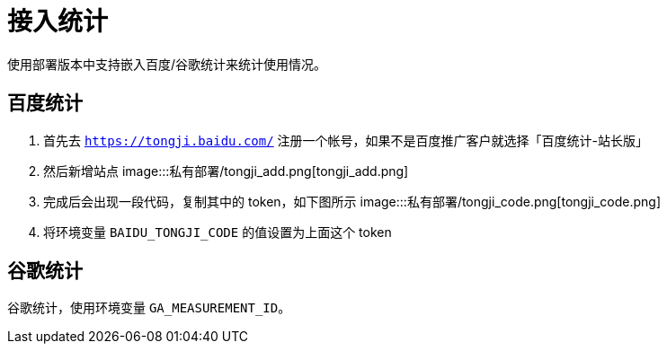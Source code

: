 = 接入统计

使用部署版本中支持嵌入百度/谷歌统计来统计使用情况。

== 百度统计

[arabic]
. 首先去 `https://tongji.baidu.com/`
注册一个帐号，如果不是百度推广客户就选择「百度统计-站长版」
. 然后新增站点
image:::私有部署/tongji_add.png[tongji_add.png]
. 完成后会出现一段代码，复制其中的 token，如下图所示
image:::私有部署/tongji_code.png[tongji_code.png]
. 将环境变量 `BAIDU_TONGJI_CODE` 的值设置为上面这个 token

== 谷歌统计

谷歌统计，使用环境变量 `GA_MEASUREMENT_ID`。
